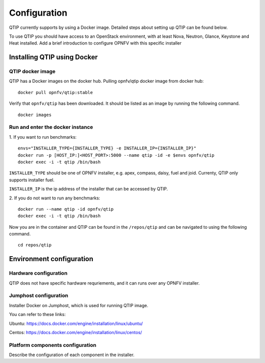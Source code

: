 .. This work is licensed under a Creative Commons Attribution 4.0 International License.
.. http://creativecommons.org/licenses/by/4.0
.. (c) 2015 Dell Inc.
.. (c) 2016 ZTE Corp.

*************
Configuration
*************

QTIP currently supports by using a Docker image. Detailed steps
about setting up QTIP can be found below.

To use QTIP you should have access to an OpenStack environment, with at least
Nova, Neutron, Glance, Keystone and Heat installed. Add a brief introduction
to configure OPNFV with this specific installer


Installing QTIP using Docker
============================

QTIP docker image
-----------------

QTIP has a Docker images on the docker hub. Pulling opnfv/qtip docker image
from docker hub:
::

  docker pull opnfv/qtip:stable

Verify that ``opnfv/qtip`` has been downloaded. It should be listed as an image by
running the following command.
::

  docker images


Run and enter the docker instance
---------------------------------

1. If you want to run benchmarks:
::

  envs="INSTALLER_TYPE={INSTALLER_TYPE} -e INSTALLER_IP={INSTALLER_IP}"
  docker run -p [HOST_IP:]<HOST_PORT>:5000 --name qtip -id -e $envs opnfv/qtip
  docker exec -i -t qtip /bin/bash

``INSTALLER_TYPE`` should be one of OPNFV installer, e.g. apex, compass, daisy, fuel
and joid. Currenty, QTIP only supports installer fuel.

``INSTALLER_IP`` is the ip address of the installer that can be accessed by QTIP.

2. If you do not want to run any benchmarks:
::

  docker run --name qtip -id opnfv/qtip
  docker exec -i -t qtip /bin/bash

Now you are in the container and QTIP can be found in the ``/repos/qtip`` and can
be navigated to using the following command.
::

  cd repos/qtip


Environment configuration
=========================

Hardware configuration
----------------------

QTIP does not have specific hardware requriements, and it can runs over any
OPNFV installer.


Jumphost configuration
----------------------

Installer Docker on Jumphost, which is used for running QTIP image.

You can refer to these links:

Ubuntu: https://docs.docker.com/engine/installation/linux/ubuntu/

Centos: https://docs.docker.com/engine/installation/linux/centos/


Platform components configuration
---------------------------------

Describe the configuration of each component in the installer.
